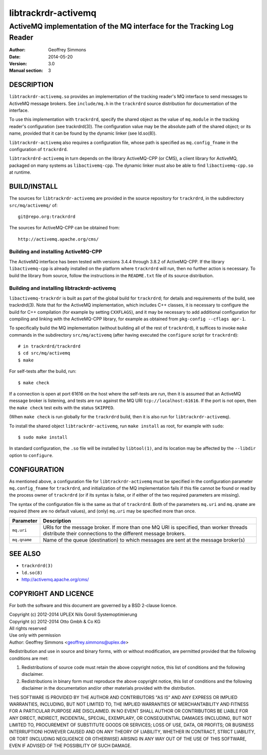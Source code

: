 .. _ref-trackrdrd:

=====================
 libtrackrdr-activemq
=====================

-----------------------------------------------------------------------
ActiveMQ implementation of the MQ interface for the Tracking Log Reader
-----------------------------------------------------------------------

:Author: Geoffrey Simmons
:Date:   2014-05-20
:Version: 3.0
:Manual section: 3


DESCRIPTION
===========

``libtrackrdr-activemq.so`` provides an implementation of the tracking
reader's MQ interface to send messages to ActiveMQ message
brokers. See ``include/mq.h`` in the ``trackrdrd`` source distribution
for documentation of the interface.

To use this implementation with ``trackrdrd``, specify the shared
object as the value of ``mq.module`` in the tracking reader's
configuration (see trackrdrd(3)). The configuration value may be the
absolute path of the shared object; or its name, provided that it can
be found by the dynamic linker (see ld.so(8)).

``libtrackrdr-activemq`` also requires a configuration file, whose
path is specified as ``mq.config_fname`` in the configuration of
``trackrdrd``.

``libtrackrdrd-activemq`` in turn depends on the library ActiveMQ-CPP
(or CMS), a client library for ActiveMQ, packaged on many systems as
``libactivemq-cpp``. The dynamic linker must also be able to find
``libactivemq-cpp.so`` at runtime.

BUILD/INSTALL
=============

The sources for ``libtrackrdr-activemq`` are provided in the source
repository for ``trackrdrd``, in the subdirectory ``src/mq/activemq/``
of::

	git@repo.org:trackrdrd

The sources for ActiveMQ-CPP can be obtained from::

        http://activemq.apache.org/cms/

Building and installing ActiveMQ-CPP
------------------------------------

The ActiveMQ interface has been tested with versions 3.4.4 through
3.8.2 of ActiveMQ-CPP. If the library ``libactivemq-cpp`` is already
installed on the platform where ``trackrdrd`` will run, then no
further action is necessary. To build the library from source, follow
the instructions in the ``README.txt`` file of its source
distribution.

Building and installing libtrackrdr-activemq
--------------------------------------------

``libactivemq-trackrdr`` is built as part of the global build for
``trackrdrd``; for details and requirements of the build, see
trackrdrd(3). Note that for the ActiveMQ implementation, which
includes C++ classes, it is necessary to configure the build for C++
compilation (for example by setting ``CXXFLAGS``), and it may be
necessary to add additional configuration for compiling and linking
with the ActiveMQ-CPP library, for example as obtained from
``pkg-config --cflags apr-1``.

To specifically build the MQ implementation (without building all of
the rest of ``trackrdrd``), it suffices to invoke ``make`` commands in
the subdirectory ``src/mq/activemq`` (after having executed the
``configure`` script for ``trackrdrd``)::

        # in trackrdrd/trackrdrd
	$ cd src/mq/activemq
	$ make

For self-tests after the build, run::

	$ make check

If a connection is open at port 61616 on the host where the self-tests
are run, then it is assumed that an ActiveMQ message broker is
listening, and tests are run against the MQ URI
``tcp://localhost:61616``. If the port is not open, then the ``make
check`` test exits with the status ``SKIPPED``.

(When ``make check`` is run globally for the ``trackrdrd`` build, then
it is also run for ``libtrackrdr-activemq``).

To install the shared object ``libtrackrdr-activemq``, run ``make
install`` as root, for example with ``sudo``::

	$ sudo make install

In standard configuration, the ``.so`` file will be installed by
``libtool(1)``, and its location may be affected by the ``--libdir``
option to ``configure``.

CONFIGURATION
=============

As mentioned above, a configuration file for ``libtrackrdr-activemq``
must be specified in the configuration parameter ``mq.config_fname``
for ``trackrdrd``, and initialization of the MQ implementation fails
if this file cannot be found or read by the process owner of
``trackrdrd`` (or if its syntax is false, or if either of the two
required parameters are missing).

The syntax of the configuration file is the same as that of
``trackrdrd``. Both of the parameters ``mq.uri`` and ``mq.qname`` are
required (there are no default values), and (only) ``mq.uri`` may be
specified more than once.

================== ============================================================
Parameter          Description
================== ============================================================
``mq.uri``         URIs for the message broker. If more than one MQ URI is
                   specified, than worker threads distribute their connections
                   to the different message brokers.
------------------ ------------------------------------------------------------
``mq.qname``       Name of the queue (destination) to which messages are sent
                   at the message broker(s)
================== ============================================================

SEE ALSO
========

* ``trackrdrd(3)``
* ``ld.so(8)``
* http://activemq.apache.org/cms/

COPYRIGHT AND LICENCE
=====================

For both the software and this document are governed by a BSD 2-clause
licence.

| Copyright (c) 2012-2014 UPLEX Nils Goroll Systemoptimierung
| Copyright (c) 2012-2014 Otto Gmbh & Co KG
| All rights reserved
| Use only with permission

| Author: Geoffrey Simmons <geoffrey.simmons@uplex.de>

Redistribution and use in source and binary forms, with or without
modification, are permitted provided that the following conditions
are met:

1. Redistributions of source code must retain the above copyright
   notice, this list of conditions and the following disclaimer.
2. Redistributions in binary form must reproduce the above copyright
   notice, this list of conditions and the following disclaimer in the
   documentation and/or other materials provided with the distribution.

THIS SOFTWARE IS PROVIDED BY THE AUTHOR AND CONTRIBUTORS "AS IS" AND
ANY EXPRESS OR IMPLIED WARRANTIES, INCLUDING, BUT NOT LIMITED TO, THE
IMPLIED WARRANTIES OF MERCHANTABILITY AND FITNESS FOR A PARTICULAR PURPOSE
ARE DISCLAIMED.  IN NO EVENT SHALL AUTHOR OR CONTRIBUTORS BE LIABLE
FOR ANY DIRECT, INDIRECT, INCIDENTAL, SPECIAL, EXEMPLARY, OR CONSEQUENTIAL
DAMAGES (INCLUDING, BUT NOT LIMITED TO, PROCUREMENT OF SUBSTITUTE GOODS
OR SERVICES; LOSS OF USE, DATA, OR PROFITS; OR BUSINESS INTERRUPTION)
HOWEVER CAUSED AND ON ANY THEORY OF LIABILITY, WHETHER IN CONTRACT, STRICT
LIABILITY, OR TORT (INCLUDING NEGLIGENCE OR OTHERWISE) ARISING IN ANY WAY
OUT OF THE USE OF THIS SOFTWARE, EVEN IF ADVISED OF THE POSSIBILITY OF
SUCH DAMAGE.
